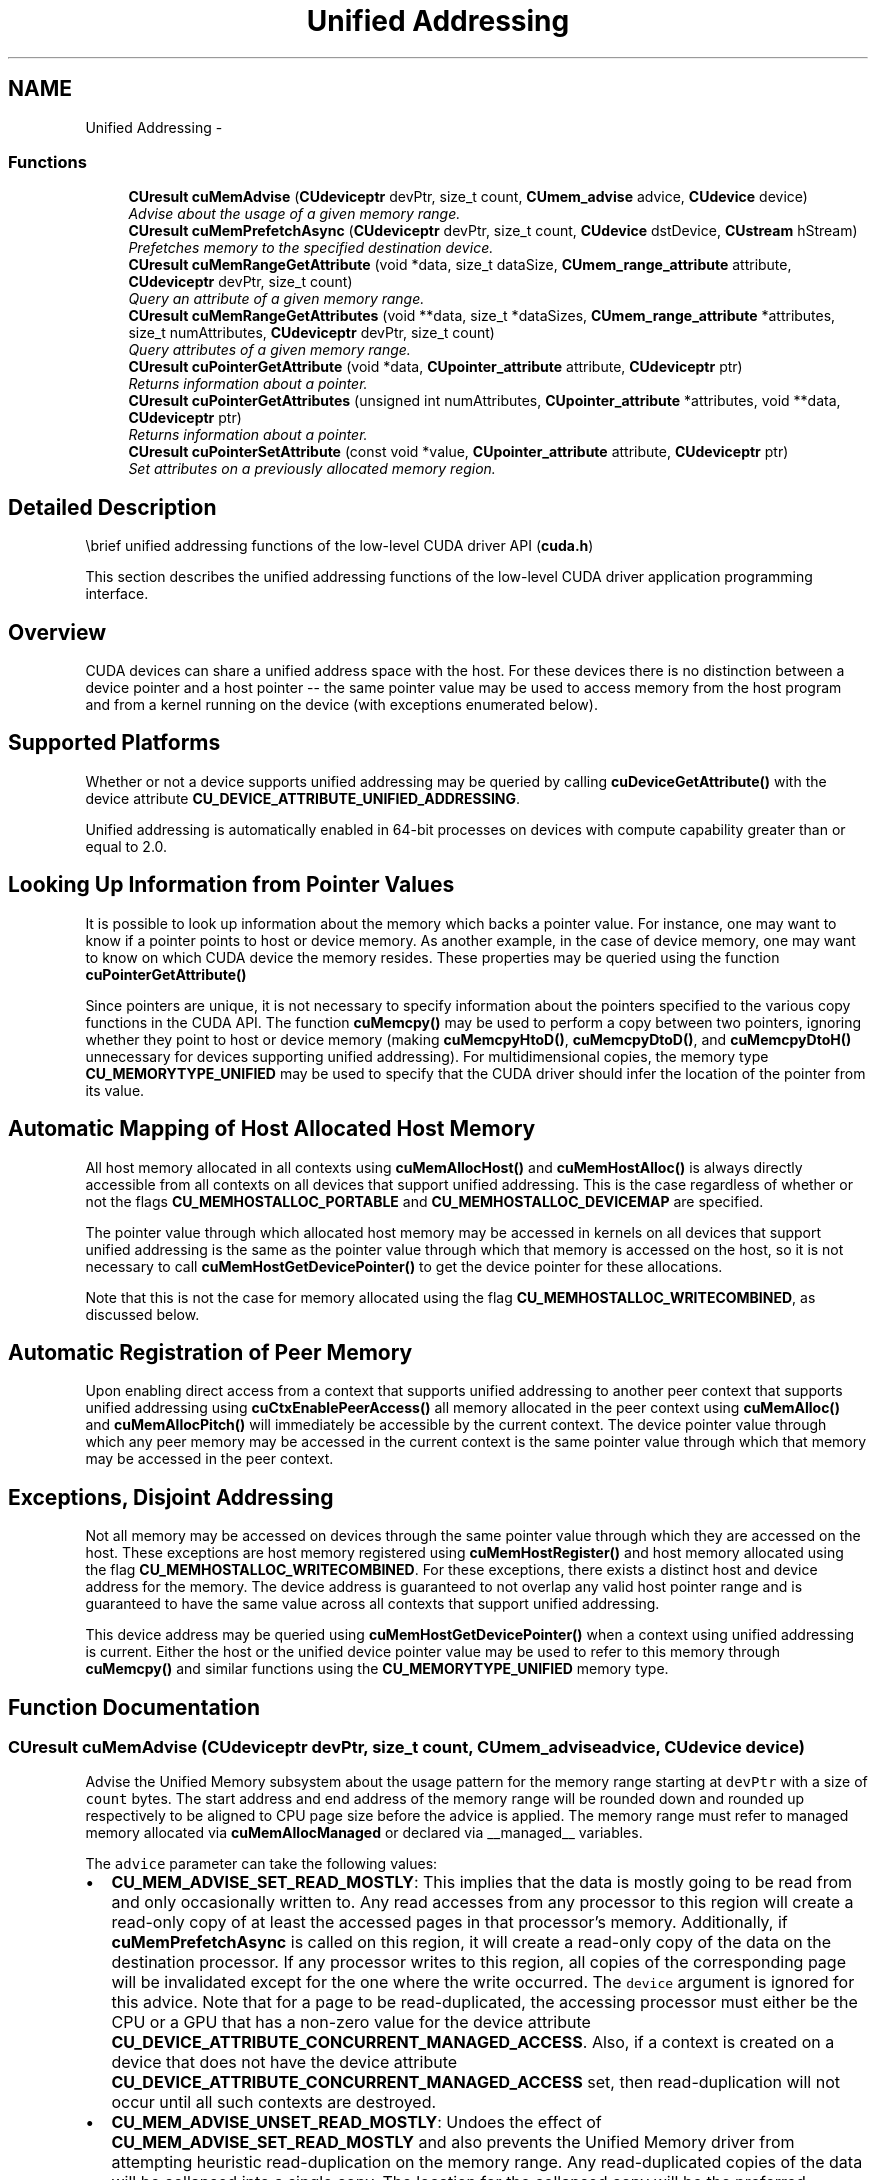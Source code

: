 .TH "Unified Addressing" 3 "12 Jan 2017" "Version 6.0" "Doxygen" \" -*- nroff -*-
.ad l
.nh
.SH NAME
Unified Addressing \- 
.SS "Functions"

.in +1c
.ti -1c
.RI "\fBCUresult\fP \fBcuMemAdvise\fP (\fBCUdeviceptr\fP devPtr, size_t count, \fBCUmem_advise\fP advice, \fBCUdevice\fP device)"
.br
.RI "\fIAdvise about the usage of a given memory range. \fP"
.ti -1c
.RI "\fBCUresult\fP \fBcuMemPrefetchAsync\fP (\fBCUdeviceptr\fP devPtr, size_t count, \fBCUdevice\fP dstDevice, \fBCUstream\fP hStream)"
.br
.RI "\fIPrefetches memory to the specified destination device. \fP"
.ti -1c
.RI "\fBCUresult\fP \fBcuMemRangeGetAttribute\fP (void *data, size_t dataSize, \fBCUmem_range_attribute\fP attribute, \fBCUdeviceptr\fP devPtr, size_t count)"
.br
.RI "\fIQuery an attribute of a given memory range. \fP"
.ti -1c
.RI "\fBCUresult\fP \fBcuMemRangeGetAttributes\fP (void **data, size_t *dataSizes, \fBCUmem_range_attribute\fP *attributes, size_t numAttributes, \fBCUdeviceptr\fP devPtr, size_t count)"
.br
.RI "\fIQuery attributes of a given memory range. \fP"
.ti -1c
.RI "\fBCUresult\fP \fBcuPointerGetAttribute\fP (void *data, \fBCUpointer_attribute\fP attribute, \fBCUdeviceptr\fP ptr)"
.br
.RI "\fIReturns information about a pointer. \fP"
.ti -1c
.RI "\fBCUresult\fP \fBcuPointerGetAttributes\fP (unsigned int numAttributes, \fBCUpointer_attribute\fP *attributes, void **data, \fBCUdeviceptr\fP ptr)"
.br
.RI "\fIReturns information about a pointer. \fP"
.ti -1c
.RI "\fBCUresult\fP \fBcuPointerSetAttribute\fP (const void *value, \fBCUpointer_attribute\fP attribute, \fBCUdeviceptr\fP ptr)"
.br
.RI "\fISet attributes on a previously allocated memory region. \fP"
.in -1c
.SH "Detailed Description"
.PP 
\\brief unified addressing functions of the low-level CUDA driver API (\fBcuda.h\fP)
.PP
This section describes the unified addressing functions of the low-level CUDA driver application programming interface.
.SH "Overview"
.PP
CUDA devices can share a unified address space with the host. For these devices there is no distinction between a device pointer and a host pointer -- the same pointer value may be used to access memory from the host program and from a kernel running on the device (with exceptions enumerated below).
.SH "Supported Platforms"
.PP
Whether or not a device supports unified addressing may be queried by calling \fBcuDeviceGetAttribute()\fP with the device attribute \fBCU_DEVICE_ATTRIBUTE_UNIFIED_ADDRESSING\fP.
.PP
Unified addressing is automatically enabled in 64-bit processes on devices with compute capability greater than or equal to 2.0.
.SH "Looking Up Information from Pointer Values"
.PP
It is possible to look up information about the memory which backs a pointer value. For instance, one may want to know if a pointer points to host or device memory. As another example, in the case of device memory, one may want to know on which CUDA device the memory resides. These properties may be queried using the function \fBcuPointerGetAttribute()\fP
.PP
Since pointers are unique, it is not necessary to specify information about the pointers specified to the various copy functions in the CUDA API. The function \fBcuMemcpy()\fP may be used to perform a copy between two pointers, ignoring whether they point to host or device memory (making \fBcuMemcpyHtoD()\fP, \fBcuMemcpyDtoD()\fP, and \fBcuMemcpyDtoH()\fP unnecessary for devices supporting unified addressing). For multidimensional copies, the memory type \fBCU_MEMORYTYPE_UNIFIED\fP may be used to specify that the CUDA driver should infer the location of the pointer from its value.
.SH "Automatic Mapping of Host Allocated Host Memory"
.PP
All host memory allocated in all contexts using \fBcuMemAllocHost()\fP and \fBcuMemHostAlloc()\fP is always directly accessible from all contexts on all devices that support unified addressing. This is the case regardless of whether or not the flags \fBCU_MEMHOSTALLOC_PORTABLE\fP and \fBCU_MEMHOSTALLOC_DEVICEMAP\fP are specified.
.PP
The pointer value through which allocated host memory may be accessed in kernels on all devices that support unified addressing is the same as the pointer value through which that memory is accessed on the host, so it is not necessary to call \fBcuMemHostGetDevicePointer()\fP to get the device pointer for these allocations.
.PP
Note that this is not the case for memory allocated using the flag \fBCU_MEMHOSTALLOC_WRITECOMBINED\fP, as discussed below.
.SH "Automatic Registration of Peer Memory"
.PP
Upon enabling direct access from a context that supports unified addressing to another peer context that supports unified addressing using \fBcuCtxEnablePeerAccess()\fP all memory allocated in the peer context using \fBcuMemAlloc()\fP and \fBcuMemAllocPitch()\fP will immediately be accessible by the current context. The device pointer value through which any peer memory may be accessed in the current context is the same pointer value through which that memory may be accessed in the peer context.
.SH "Exceptions, Disjoint Addressing"
.PP
Not all memory may be accessed on devices through the same pointer value through which they are accessed on the host. These exceptions are host memory registered using \fBcuMemHostRegister()\fP and host memory allocated using the flag \fBCU_MEMHOSTALLOC_WRITECOMBINED\fP. For these exceptions, there exists a distinct host and device address for the memory. The device address is guaranteed to not overlap any valid host pointer range and is guaranteed to have the same value across all contexts that support unified addressing.
.PP
This device address may be queried using \fBcuMemHostGetDevicePointer()\fP when a context using unified addressing is current. Either the host or the unified device pointer value may be used to refer to this memory through \fBcuMemcpy()\fP and similar functions using the \fBCU_MEMORYTYPE_UNIFIED\fP memory type. 
.SH "Function Documentation"
.PP 
.SS "\fBCUresult\fP cuMemAdvise (\fBCUdeviceptr\fP devPtr, size_t count, \fBCUmem_advise\fP advice, \fBCUdevice\fP device)"
.PP
Advise the Unified Memory subsystem about the usage pattern for the memory range starting at \fCdevPtr\fP with a size of \fCcount\fP bytes. The start address and end address of the memory range will be rounded down and rounded up respectively to be aligned to CPU page size before the advice is applied. The memory range must refer to managed memory allocated via \fBcuMemAllocManaged\fP or declared via __managed__ variables.
.PP
The \fCadvice\fP parameter can take the following values:
.IP "\(bu" 2
\fBCU_MEM_ADVISE_SET_READ_MOSTLY\fP: This implies that the data is mostly going to be read from and only occasionally written to. Any read accesses from any processor to this region will create a read-only copy of at least the accessed pages in that processor's memory. Additionally, if \fBcuMemPrefetchAsync\fP is called on this region, it will create a read-only copy of the data on the destination processor. If any processor writes to this region, all copies of the corresponding page will be invalidated except for the one where the write occurred. The \fCdevice\fP argument is ignored for this advice. Note that for a page to be read-duplicated, the accessing processor must either be the CPU or a GPU that has a non-zero value for the device attribute \fBCU_DEVICE_ATTRIBUTE_CONCURRENT_MANAGED_ACCESS\fP. Also, if a context is created on a device that does not have the device attribute \fBCU_DEVICE_ATTRIBUTE_CONCURRENT_MANAGED_ACCESS\fP set, then read-duplication will not occur until all such contexts are destroyed.
.IP "\(bu" 2
\fBCU_MEM_ADVISE_UNSET_READ_MOSTLY\fP: Undoes the effect of \fBCU_MEM_ADVISE_SET_READ_MOSTLY\fP and also prevents the Unified Memory driver from attempting heuristic read-duplication on the memory range. Any read-duplicated copies of the data will be collapsed into a single copy. The location for the collapsed copy will be the preferred location if the page has a preferred location and one of the read-duplicated copies was resident at that location. Otherwise, the location chosen is arbitrary.
.IP "\(bu" 2
\fBCU_MEM_ADVISE_SET_PREFERRED_LOCATION\fP: This advice sets the preferred location for the data to be the memory belonging to \fCdevice\fP. Passing in CU_DEVICE_CPU for \fCdevice\fP sets the preferred location as host memory. If \fCdevice\fP is a GPU, then it must have a non-zero value for the device attribute \fBCU_DEVICE_ATTRIBUTE_CONCURRENT_MANAGED_ACCESS\fP. Setting the preferred location does not cause data to migrate to that location immediately. Instead, it guides the migration policy when a fault occurs on that memory region. If the data is already in its preferred location and the faulting processor can establish a mapping without requiring the data to be migrated, then data migration will be avoided. On the other hand, if the data is not in its preferred location or if a direct mapping cannot be established, then it will be migrated to the processor accessing it. It is important to note that setting the preferred location does not prevent data prefetching done using \fBcuMemPrefetchAsync\fP. Having a preferred location can override the page thrash detection and resolution logic in the Unified Memory driver. Normally, if a page is detected to be constantly thrashing between for example host and device memory, the page may eventually be pinned to host memory by the Unified Memory driver. But if the preferred location is set as device memory, then the page will continue to thrash indefinitely. If \fBCU_MEM_ADVISE_SET_READ_MOSTLY\fP is also set on this memory region or any subset of it, then the policies associated with that advice will override the policies of this advice.
.IP "\(bu" 2
\fBCU_MEM_ADVISE_UNSET_PREFERRED_LOCATION\fP: Undoes the effect of \fBCU_MEM_ADVISE_SET_PREFERRED_LOCATION\fP and changes the preferred location to none.
.IP "\(bu" 2
\fBCU_MEM_ADVISE_SET_ACCESSED_BY\fP: This advice implies that the data will be accessed by \fCdevice\fP. Passing in \fBCU_DEVICE_CPU\fP for \fCdevice\fP will set the advice for the CPU. If \fCdevice\fP is a GPU, then the device attribute \fBCU_DEVICE_ATTRIBUTE_CONCURRENT_MANAGED_ACCESS\fP must be non-zero. This advice does not cause data migration and has no impact on the location of the data per se. Instead, it causes the data to always be mapped in the specified processor's page tables, as long as the location of the data permits a mapping to be established. If the data gets migrated for any reason, the mappings are updated accordingly. This advice is recommended in scenarios where data locality is not important, but avoiding faults is. Consider for example a system containing multiple GPUs with peer-to-peer access enabled, where the data located on one GPU is occasionally accessed by peer GPUs. In such scenarios, migrating data over to the other GPUs is not as important because the accesses are infrequent and the overhead of migration may be too high. But preventing faults can still help improve performance, and so having a mapping set up in advance is useful. Note that on CPU access of this data, the data may be migrated to host memory because the CPU typically cannot access device memory directly. Any GPU that had the \fBCU_MEM_ADVISE_SET_ACCESSED_BY\fP flag set for this data will now have its mapping updated to point to the page in host memory. If \fBCU_MEM_ADVISE_SET_READ_MOSTLY\fP is also set on this memory region or any subset of it, then the policies associated with that advice will override the policies of this advice. Additionally, if the preferred location of this memory region or any subset of it is also \fCdevice\fP, then the policies associated with \fBCU_MEM_ADVISE_SET_PREFERRED_LOCATION\fP will override the policies of this advice.
.IP "\(bu" 2
\fBCU_MEM_ADVISE_UNSET_ACCESSED_BY\fP: Undoes the effect of \fBCU_MEM_ADVISE_SET_ACCESSED_BY\fP. Any mappings to the data from \fCdevice\fP may be removed at any time causing accesses to result in non-fatal page faults.
.PP
.PP
\fBParameters:\fP
.RS 4
\fIdevPtr\fP - Pointer to memory to set the advice for 
.br
\fIcount\fP - Size in bytes of the memory range 
.br
\fIadvice\fP - Advice to be applied for the specified memory range 
.br
\fIdevice\fP - Device to apply the advice for
.RE
.PP
\fBReturns:\fP
.RS 4
\fBCUDA_SUCCESS\fP, \fBCUDA_ERROR_INVALID_VALUE\fP, \fBCUDA_ERROR_INVALID_DEVICE\fP 
.RE
.PP
\fBNote:\fP
.RS 4
Note that this function may also return error codes from previous, asynchronous launches. 
.PP
This function exhibits  behavior for most use cases. 
.PP
This function uses standard  semantics.
.RE
.PP
\fBSee also:\fP
.RS 4
\fBcuMemcpy\fP, \fBcuMemcpyPeer\fP, \fBcuMemcpyAsync\fP, \fBcuMemcpy3DPeerAsync\fP, \fBcuMemPrefetchAsync\fP 
.RE
.PP

.SS "\fBCUresult\fP cuMemPrefetchAsync (\fBCUdeviceptr\fP devPtr, size_t count, \fBCUdevice\fP dstDevice, \fBCUstream\fP hStream)"
.PP
Prefetches memory to the specified destination device. \fCdevPtr\fP is the base device pointer of the memory to be prefetched and \fCdstDevice\fP is the destination device. \fCcount\fP specifies the number of bytes to copy. \fChStream\fP is the stream in which the operation is enqueued. The memory range must refer to managed memory allocated via \fBcuMemAllocManaged\fP or declared via __managed__ variables.
.PP
Passing in CU_DEVICE_CPU for \fCdstDevice\fP will prefetch the data to host memory. If \fCdstDevice\fP is a GPU, then the device attribute \fBCU_DEVICE_ATTRIBUTE_CONCURRENT_MANAGED_ACCESS\fP must be non-zero. Additionally, \fChStream\fP must be associated with a device that has a non-zero value for the device attribute \fBCU_DEVICE_ATTRIBUTE_CONCURRENT_MANAGED_ACCESS\fP.
.PP
The start address and end address of the memory range will be rounded down and rounded up respectively to be aligned to CPU page size before the prefetch operation is enqueued in the stream.
.PP
If no physical memory has been allocated for this region, then this memory region will be populated and mapped on the destination device. If there's insufficient memory to prefetch the desired region, the Unified Memory driver may evict pages from other \fBcuMemAllocManaged\fP allocations to host memory in order to make room. Device memory allocated using \fBcuMemAlloc\fP or \fBcuArrayCreate\fP will not be evicted.
.PP
By default, any mappings to the previous location of the migrated pages are removed and mappings for the new location are only setup on \fCdstDevice\fP. The exact behavior however also depends on the settings applied to this memory range via \fBcuMemAdvise\fP as described below:
.PP
If \fBCU_MEM_ADVISE_SET_READ_MOSTLY\fP was set on any subset of this memory range, then that subset will create a read-only copy of the pages on \fCdstDevice\fP.
.PP
If \fBCU_MEM_ADVISE_SET_PREFERRED_LOCATION\fP was called on any subset of this memory range, then the pages will be migrated to \fCdstDevice\fP even if \fCdstDevice\fP is not the preferred location of any pages in the memory range.
.PP
If \fBCU_MEM_ADVISE_SET_ACCESSED_BY\fP was called on any subset of this memory range, then mappings to those pages from all the appropriate processors are updated to refer to the new location if establishing such a mapping is possible. Otherwise, those mappings are cleared.
.PP
Note that this API is not required for functionality and only serves to improve performance by allowing the application to migrate data to a suitable location before it is accessed. Memory accesses to this range are always coherent and are allowed even when the data is actively being migrated.
.PP
Note that this function is asynchronous with respect to the host and all work on other devices.
.PP
\fBParameters:\fP
.RS 4
\fIdevPtr\fP - Pointer to be prefetched 
.br
\fIcount\fP - Size in bytes 
.br
\fIdstDevice\fP - Destination device to prefetch to 
.br
\fIhStream\fP - Stream to enqueue prefetch operation
.RE
.PP
\fBReturns:\fP
.RS 4
\fBCUDA_SUCCESS\fP, \fBCUDA_ERROR_INVALID_VALUE\fP, \fBCUDA_ERROR_INVALID_DEVICE\fP 
.RE
.PP
\fBNote:\fP
.RS 4
Note that this function may also return error codes from previous, asynchronous launches. 
.PP
This function exhibits  behavior for most use cases. 
.PP
This function uses standard  semantics.
.RE
.PP
\fBSee also:\fP
.RS 4
\fBcuMemcpy\fP, \fBcuMemcpyPeer\fP, \fBcuMemcpyAsync\fP, \fBcuMemcpy3DPeerAsync\fP, \fBcuMemAdvise\fP 
.RE
.PP

.SS "\fBCUresult\fP cuMemRangeGetAttribute (void * data, size_t dataSize, \fBCUmem_range_attribute\fP attribute, \fBCUdeviceptr\fP devPtr, size_t count)"
.PP
Query an attribute about the memory range starting at \fCdevPtr\fP with a size of \fCcount\fP bytes. The memory range must refer to managed memory allocated via \fBcuMemAllocManaged\fP or declared via __managed__ variables.
.PP
The \fCattribute\fP parameter can take the following values:
.IP "\(bu" 2
\fBCU_MEM_RANGE_ATTRIBUTE_READ_MOSTLY\fP: If this attribute is specified, \fCdata\fP will be interpreted as a 32-bit integer, and \fCdataSize\fP must be 4. The result returned will be 1 if all pages in the given memory range have read-duplication enabled, or 0 otherwise.
.IP "\(bu" 2
\fBCU_MEM_RANGE_ATTRIBUTE_PREFERRED_LOCATION\fP: If this attribute is specified, \fCdata\fP will be interpreted as a 32-bit integer, and \fCdataSize\fP must be 4. The result returned will be a GPU device id if all pages in the memory range have that GPU as their preferred location, or it will be CU_DEVICE_CPU if all pages in the memory range have the CPU as their preferred location, or it will be CU_DEVICE_INVALID if either all the pages don't have the same preferred location or some of the pages don't have a preferred location at all. Note that the actual location of the pages in the memory range at the time of the query may be different from the preferred location.
.IP "\(bu" 2
\fBCU_MEM_RANGE_ATTRIBUTE_ACCESSED_BY\fP: If this attribute is specified, \fCdata\fP will be interpreted as an array of 32-bit integers, and \fCdataSize\fP must be a non-zero multiple of 4. The result returned will be a list of device ids that had \fBCU_MEM_ADVISE_SET_ACCESSED_BY\fP set for that entire memory range. If any device does not have that advice set for the entire memory range, that device will not be included. If \fCdata\fP is larger than the number of devices that have that advice set for that memory range, CU_DEVICE_INVALID will be returned in all the extra space provided. For ex., if \fCdataSize\fP is 12 (i.e. \fCdata\fP has 3 elements) and only device 0 has the advice set, then the result returned will be { 0, CU_DEVICE_INVALID, CU_DEVICE_INVALID }. If \fCdata\fP is smaller than the number of devices that have that advice set, then only as many devices will be returned as can fit in the array. There is no guarantee on which specific devices will be returned, however.
.IP "\(bu" 2
\fBCU_MEM_RANGE_ATTRIBUTE_LAST_PREFETCH_LOCATION\fP: If this attribute is specified, \fCdata\fP will be interpreted as a 32-bit integer, and \fCdataSize\fP must be 4. The result returned will be the last location to which all pages in the memory range were prefetched explicitly via \fBcuMemPrefetchAsync\fP. This will either be a GPU id or CU_DEVICE_CPU depending on whether the last location for prefetch was a GPU or the CPU respectively. If any page in the memory range was never explicitly prefetched or if all pages were not prefetched to the same location, CU_DEVICE_INVALID will be returned. Note that this simply returns the last location that the applicaton requested to prefetch the memory range to. It gives no indication as to whether the prefetch operation to that location has completed or even begun.
.PP
.PP
\fBParameters:\fP
.RS 4
\fIdata\fP - A pointers to a memory location where the result of each attribute query will be written to. 
.br
\fIdataSize\fP - Array containing the size of data 
.br
\fIattribute\fP - The attribute to query 
.br
\fIdevPtr\fP - Start of the range to query 
.br
\fIcount\fP - Size of the range to query
.RE
.PP
\fBReturns:\fP
.RS 4
\fBCUDA_SUCCESS\fP, \fBCUDA_ERROR_INVALID_VALUE\fP, \fBCUDA_ERROR_INVALID_DEVICE\fP 
.RE
.PP
\fBNote:\fP
.RS 4
Note that this function may also return error codes from previous, asynchronous launches. 
.PP
This function exhibits  behavior for most use cases. 
.PP
This function uses standard  semantics.
.RE
.PP
\fBSee also:\fP
.RS 4
\fBcuMemRangeGetAttributes\fP, \fBcuMemPrefetchAsync\fP, \fBcuMemAdvise\fP 
.RE
.PP

.SS "\fBCUresult\fP cuMemRangeGetAttributes (void ** data, size_t * dataSizes, \fBCUmem_range_attribute\fP * attributes, size_t numAttributes, \fBCUdeviceptr\fP devPtr, size_t count)"
.PP
Query attributes of the memory range starting at \fCdevPtr\fP with a size of \fCcount\fP bytes. The memory range must refer to managed memory allocated via \fBcuMemAllocManaged\fP or declared via __managed__ variables. The \fCattributes\fP array will be interpreted to have \fCnumAttributes\fP entries. The \fCdataSizes\fP array will also be interpreted to have \fCnumAttributes\fP entries. The results of the query will be stored in \fCdata\fP.
.PP
The list of supported attributes are given below. Please refer to \fBcuMemRangeGetAttribute\fP for attribute descriptions and restrictions.
.PP
.IP "\(bu" 2
\fBCU_MEM_RANGE_ATTRIBUTE_READ_MOSTLY\fP
.IP "\(bu" 2
\fBCU_MEM_RANGE_ATTRIBUTE_PREFERRED_LOCATION\fP
.IP "\(bu" 2
\fBCU_MEM_RANGE_ATTRIBUTE_ACCESSED_BY\fP
.IP "\(bu" 2
\fBCU_MEM_RANGE_ATTRIBUTE_LAST_PREFETCH_LOCATION\fP
.PP
.PP
\fBParameters:\fP
.RS 4
\fIdata\fP - A two-dimensional array containing pointers to memory locations where the result of each attribute query will be written to. 
.br
\fIdataSizes\fP - Array containing the sizes of each result 
.br
\fIattributes\fP - An array of attributes to query (numAttributes and the number of attributes in this array should match) 
.br
\fInumAttributes\fP - Number of attributes to query 
.br
\fIdevPtr\fP - Start of the range to query 
.br
\fIcount\fP - Size of the range to query
.RE
.PP
\fBReturns:\fP
.RS 4
\fBCUDA_SUCCESS\fP, \fBCUDA_ERROR_DEINITIALIZED\fP, \fBCUDA_ERROR_INVALID_CONTEXT\fP, \fBCUDA_ERROR_INVALID_VALUE\fP, \fBCUDA_ERROR_INVALID_DEVICE\fP 
.RE
.PP
\fBNote:\fP
.RS 4
Note that this function may also return error codes from previous, asynchronous launches.
.RE
.PP
\fBSee also:\fP
.RS 4
\fBcuMemRangeGetAttribute\fP, \fBcuMemAdvise\fP \fBcuMemPrefetchAsync\fP 
.RE
.PP

.SS "\fBCUresult\fP cuPointerGetAttribute (void * data, \fBCUpointer_attribute\fP attribute, \fBCUdeviceptr\fP ptr)"
.PP
The supported attributes are:
.PP
.IP "\(bu" 2
\fBCU_POINTER_ATTRIBUTE_CONTEXT\fP:
.PP
.PP
Returns in \fC*data\fP the \fBCUcontext\fP in which \fCptr\fP was allocated or registered. The type of \fCdata\fP must be \fBCUcontext\fP *.
.PP
If \fCptr\fP was not allocated by, mapped by, or registered with a \fBCUcontext\fP which uses unified virtual addressing then \fBCUDA_ERROR_INVALID_VALUE\fP is returned.
.PP
.IP "\(bu" 2
\fBCU_POINTER_ATTRIBUTE_MEMORY_TYPE\fP:
.PP
.PP
Returns in \fC*data\fP the physical memory type of the memory that \fCptr\fP addresses as a \fBCUmemorytype\fP enumerated value. The type of \fCdata\fP must be unsigned int.
.PP
If \fCptr\fP addresses device memory then \fC*data\fP is set to \fBCU_MEMORYTYPE_DEVICE\fP. The particular \fBCUdevice\fP on which the memory resides is the \fBCUdevice\fP of the \fBCUcontext\fP returned by the \fBCU_POINTER_ATTRIBUTE_CONTEXT\fP attribute of \fCptr\fP.
.PP
If \fCptr\fP addresses host memory then \fC*data\fP is set to \fBCU_MEMORYTYPE_HOST\fP.
.PP
If \fCptr\fP was not allocated by, mapped by, or registered with a \fBCUcontext\fP which uses unified virtual addressing then \fBCUDA_ERROR_INVALID_VALUE\fP is returned.
.PP
If the current \fBCUcontext\fP does not support unified virtual addressing then \fBCUDA_ERROR_INVALID_CONTEXT\fP is returned.
.PP
.IP "\(bu" 2
\fBCU_POINTER_ATTRIBUTE_DEVICE_POINTER\fP:
.PP
.PP
Returns in \fC*data\fP the device pointer value through which \fCptr\fP may be accessed by kernels running in the current \fBCUcontext\fP. The type of \fCdata\fP must be CUdeviceptr *.
.PP
If there exists no device pointer value through which kernels running in the current \fBCUcontext\fP may access \fCptr\fP then \fBCUDA_ERROR_INVALID_VALUE\fP is returned.
.PP
If there is no current \fBCUcontext\fP then \fBCUDA_ERROR_INVALID_CONTEXT\fP is returned.
.PP
Except in the exceptional disjoint addressing cases discussed below, the value returned in \fC*data\fP will equal the input value \fCptr\fP.
.PP
.IP "\(bu" 2
\fBCU_POINTER_ATTRIBUTE_HOST_POINTER\fP:
.PP
.PP
Returns in \fC*data\fP the host pointer value through which \fCptr\fP may be accessed by by the host program. The type of \fCdata\fP must be void **. If there exists no host pointer value through which the host program may directly access \fCptr\fP then \fBCUDA_ERROR_INVALID_VALUE\fP is returned.
.PP
Except in the exceptional disjoint addressing cases discussed below, the value returned in \fC*data\fP will equal the input value \fCptr\fP.
.PP
.IP "\(bu" 2
\fBCU_POINTER_ATTRIBUTE_P2P_TOKENS\fP:
.PP
.PP
Returns in \fC*data\fP two tokens for use with the nv-p2p.h Linux kernel interface. \fCdata\fP must be a struct of type \fBCUDA_POINTER_ATTRIBUTE_P2P_TOKENS\fP.
.PP
\fCptr\fP must be a pointer to memory obtained from :\fBcuMemAlloc()\fP. Note that p2pToken and vaSpaceToken are only valid for the lifetime of the source allocation. A subsequent allocation at the same address may return completely different tokens. Querying this attribute has a side effect of setting the attribute \fBCU_POINTER_ATTRIBUTE_SYNC_MEMOPS\fP for the region of memory that \fCptr\fP points to.
.PP
.IP "\(bu" 2
\fBCU_POINTER_ATTRIBUTE_SYNC_MEMOPS\fP:
.PP
.PP
A boolean attribute which when set, ensures that synchronous memory operations initiated on the region of memory that \fCptr\fP points to will always synchronize. See further documentation in the section titled 'API synchronization behavior' to learn more about cases when synchronous memory operations can exhibit asynchronous behavior.
.PP
.IP "\(bu" 2
\fBCU_POINTER_ATTRIBUTE_BUFFER_ID\fP:
.PP
.PP
Returns in \fC*data\fP a buffer ID which is guaranteed to be unique within the process. \fCdata\fP must point to an unsigned long long.
.PP
\fCptr\fP must be a pointer to memory obtained from a CUDA memory allocation API. Every memory allocation from any of the CUDA memory allocation APIs will have a unique ID over a process lifetime. Subsequent allocations do not reuse IDs from previous freed allocations. IDs are only unique within a single process.
.PP
.IP "\(bu" 2
\fBCU_POINTER_ATTRIBUTE_IS_MANAGED\fP:
.PP
.PP
Returns in \fC*data\fP a boolean that indicates whether the pointer points to managed memory or not.
.PP
\fB\fP.RS 4
.RE
.PP
Note that for most allocations in the unified virtual address space the host and device pointer for accessing the allocation will be the same. The exceptions to this are
.IP "\(bu" 2
user memory registered using \fBcuMemHostRegister\fP
.IP "\(bu" 2
host memory allocated using \fBcuMemHostAlloc\fP with the \fBCU_MEMHOSTALLOC_WRITECOMBINED\fP flag For these types of allocation there will exist separate, disjoint host and device addresses for accessing the allocation. In particular
.IP "\(bu" 2
The host address will correspond to an invalid unmapped device address (which will result in an exception if accessed from the device)
.IP "\(bu" 2
The device address will correspond to an invalid unmapped host address (which will result in an exception if accessed from the host). For these types of allocations, querying \fBCU_POINTER_ATTRIBUTE_HOST_POINTER\fP and \fBCU_POINTER_ATTRIBUTE_DEVICE_POINTER\fP may be used to retrieve the host and device addresses from either address.
.PP
.PP
\fBParameters:\fP
.RS 4
\fIdata\fP - Returned pointer attribute value 
.br
\fIattribute\fP - Pointer attribute to query 
.br
\fIptr\fP - Pointer
.RE
.PP
\fBReturns:\fP
.RS 4
\fBCUDA_SUCCESS\fP, \fBCUDA_ERROR_DEINITIALIZED\fP, \fBCUDA_ERROR_NOT_INITIALIZED\fP, \fBCUDA_ERROR_INVALID_CONTEXT\fP, \fBCUDA_ERROR_INVALID_VALUE\fP, \fBCUDA_ERROR_INVALID_DEVICE\fP 
.RE
.PP
\fBNote:\fP
.RS 4
Note that this function may also return error codes from previous, asynchronous launches.
.RE
.PP
\fBSee also:\fP
.RS 4
\fBcuPointerSetAttribute\fP, \fBcuMemAlloc\fP, \fBcuMemFree\fP, \fBcuMemAllocHost\fP, \fBcuMemFreeHost\fP, \fBcuMemHostAlloc\fP, \fBcuMemHostRegister\fP, \fBcuMemHostUnregister\fP 
.RE
.PP

.SS "\fBCUresult\fP cuPointerGetAttributes (unsigned int numAttributes, \fBCUpointer_attribute\fP * attributes, void ** data, \fBCUdeviceptr\fP ptr)"
.PP
The supported attributes are (refer to \fBcuPointerGetAttribute\fP for attribute descriptions and restrictions):
.PP
.IP "\(bu" 2
\fBCU_POINTER_ATTRIBUTE_CONTEXT\fP
.IP "\(bu" 2
\fBCU_POINTER_ATTRIBUTE_MEMORY_TYPE\fP
.IP "\(bu" 2
\fBCU_POINTER_ATTRIBUTE_DEVICE_POINTER\fP
.IP "\(bu" 2
\fBCU_POINTER_ATTRIBUTE_HOST_POINTER\fP
.IP "\(bu" 2
\fBCU_POINTER_ATTRIBUTE_SYNC_MEMOPS\fP
.IP "\(bu" 2
\fBCU_POINTER_ATTRIBUTE_BUFFER_ID\fP
.IP "\(bu" 2
\fBCU_POINTER_ATTRIBUTE_IS_MANAGED\fP
.PP
.PP
\fBParameters:\fP
.RS 4
\fInumAttributes\fP - Number of attributes to query 
.br
\fIattributes\fP - An array of attributes to query (numAttributes and the number of attributes in this array should match) 
.br
\fIdata\fP - A two-dimensional array containing pointers to memory locations where the result of each attribute query will be written to. 
.br
\fIptr\fP - Pointer to query
.RE
.PP
Unlike \fBcuPointerGetAttribute\fP, this function will not return an error when the \fCptr\fP encountered is not a valid CUDA pointer. Instead, the attributes are assigned default NULL values and CUDA_SUCCESS is returned.
.PP
If \fCptr\fP was not allocated by, mapped by, or registered with a \fBCUcontext\fP which uses UVA (Unified Virtual Addressing), \fBCUDA_ERROR_INVALID_CONTEXT\fP is returned.
.PP
\fBReturns:\fP
.RS 4
\fBCUDA_SUCCESS\fP, \fBCUDA_ERROR_DEINITIALIZED\fP, \fBCUDA_ERROR_INVALID_CONTEXT\fP, \fBCUDA_ERROR_INVALID_VALUE\fP, \fBCUDA_ERROR_INVALID_DEVICE\fP 
.RE
.PP
\fBNote:\fP
.RS 4
Note that this function may also return error codes from previous, asynchronous launches.
.RE
.PP
\fBSee also:\fP
.RS 4
\fBcuPointerGetAttribute\fP, \fBcuPointerSetAttribute\fP 
.RE
.PP

.SS "\fBCUresult\fP cuPointerSetAttribute (const void * value, \fBCUpointer_attribute\fP attribute, \fBCUdeviceptr\fP ptr)"
.PP
The supported attributes are:
.PP
.IP "\(bu" 2
\fBCU_POINTER_ATTRIBUTE_SYNC_MEMOPS\fP:
.PP
.PP
A boolean attribute that can either be set (1) or unset (0). When set, the region of memory that \fCptr\fP points to is guaranteed to always synchronize memory operations that are synchronous. If there are some previously initiated synchronous memory operations that are pending when this attribute is set, the function does not return until those memory operations are complete. See further documentation in the section titled 'API synchronization behavior' to learn more about cases when synchronous memory operations can exhibit asynchronous behavior. \fCvalue\fP will be considered as a pointer to an unsigned integer to which this attribute is to be set.
.PP
\fBParameters:\fP
.RS 4
\fIvalue\fP - Pointer to memory containing the value to be set 
.br
\fIattribute\fP - Pointer attribute to set 
.br
\fIptr\fP - Pointer to a memory region allocated using CUDA memory allocation APIs
.RE
.PP
\fBReturns:\fP
.RS 4
\fBCUDA_SUCCESS\fP, \fBCUDA_ERROR_DEINITIALIZED\fP, \fBCUDA_ERROR_NOT_INITIALIZED\fP, \fBCUDA_ERROR_INVALID_CONTEXT\fP, \fBCUDA_ERROR_INVALID_VALUE\fP, \fBCUDA_ERROR_INVALID_DEVICE\fP 
.RE
.PP
\fBNote:\fP
.RS 4
Note that this function may also return error codes from previous, asynchronous launches.
.RE
.PP
\fBSee also:\fP
.RS 4
\fBcuPointerGetAttribute\fP, \fBcuPointerGetAttributes\fP, \fBcuMemAlloc\fP, \fBcuMemFree\fP, \fBcuMemAllocHost\fP, \fBcuMemFreeHost\fP, \fBcuMemHostAlloc\fP, \fBcuMemHostRegister\fP, \fBcuMemHostUnregister\fP 
.RE
.PP

.SH "Author"
.PP 
Generated automatically by Doxygen from the source code.

